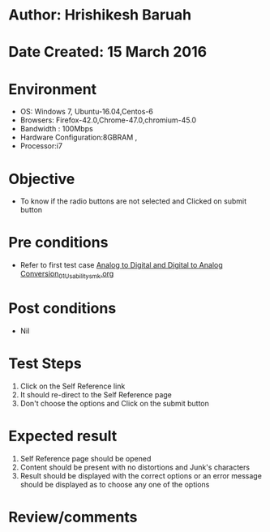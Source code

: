 * Author: Hrishikesh Baruah	
* Date Created: 15 March 2016
* Environment
  - OS: Windows 7, Ubuntu-16.04,Centos-6
  - Browsers: Firefox-42.0,Chrome-47.0,chromium-45.0
  - Bandwidth : 100Mbps
  - Hardware Configuration:8GBRAM , 
  - Processor:i7


* Objective
  - To know if the radio buttons are not selected and Clicked on submit button

* Pre conditions
  - Refer to first test case [[https://github.com/Virtual-Labs/anthropology-iitg/blob/master/test-cases/integration_test-cases/Analog to Digital and Digital to Analog Conversion/Analog to Digital and Digital to Analog Conversion_01_Usability_smk.org][Analog to Digital and Digital to Analog Conversion_01_Usability_smk.org]]

* Post conditions
  - Nil
* Test Steps
  1. Click on the Self Reference link 
  2. It should re-direct to the Self Reference page
  3. Don't choose the options and Click on the submit button

* Expected result
  1. Self Reference page should be opened
  2. Content should be present with no distortions and Junk's characters
  3. Result should be displayed with the correct options or an error message should be displayed as to choose any one of the options

* Review/comments



